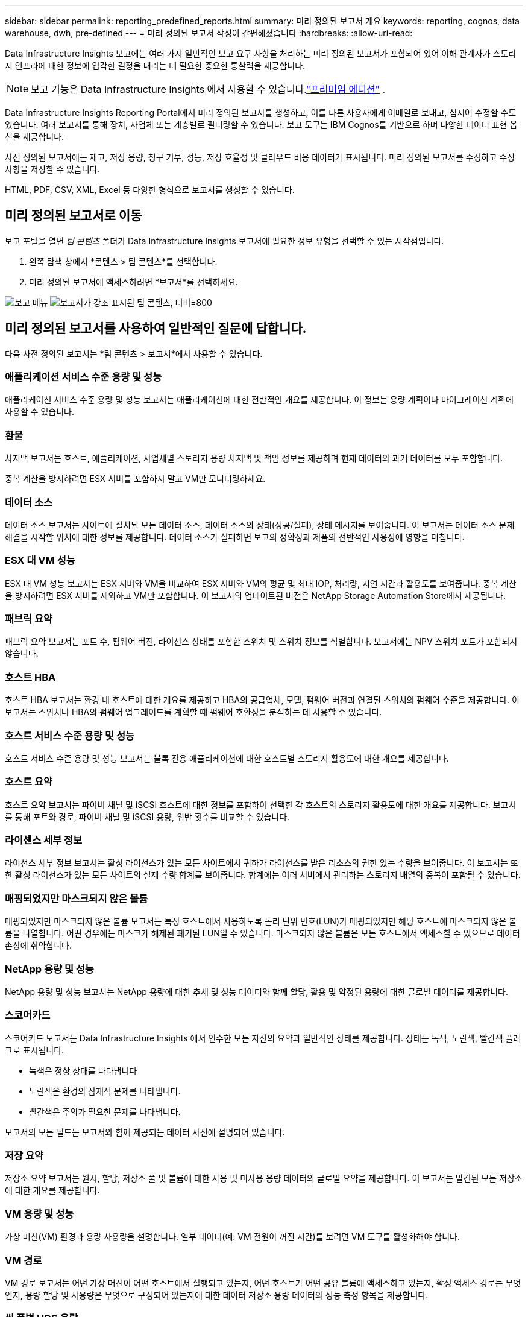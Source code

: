 ---
sidebar: sidebar 
permalink: reporting_predefined_reports.html 
summary: 미리 정의된 보고서 개요 
keywords: reporting, cognos, data warehouse, dwh, pre-defined 
---
= 미리 정의된 보고서 작성이 간편해졌습니다
:hardbreaks:
:allow-uri-read: 


[role="lead"]
Data Infrastructure Insights 보고에는 여러 가지 일반적인 보고 요구 사항을 처리하는 미리 정의된 보고서가 포함되어 있어 이해 관계자가 스토리지 인프라에 대한 정보에 입각한 결정을 내리는 데 필요한 중요한 통찰력을 제공합니다.


NOTE: 보고 기능은 Data Infrastructure Insights 에서 사용할 수 있습니다.link:concept_subscribing_to_cloud_insights.html["프리미엄 에디션"] .

Data Infrastructure Insights Reporting Portal에서 미리 정의된 보고서를 생성하고, 이를 다른 사용자에게 이메일로 보내고, 심지어 수정할 수도 있습니다.  여러 보고서를 통해 장치, 사업체 또는 계층별로 필터링할 수 있습니다.  보고 도구는 IBM Cognos를 기반으로 하며 다양한 데이터 표현 옵션을 제공합니다.

사전 정의된 보고서에는 재고, 저장 용량, 청구 거부, 성능, 저장 효율성 및 클라우드 비용 데이터가 표시됩니다.  미리 정의된 보고서를 수정하고 수정 사항을 저장할 수 있습니다.

HTML, PDF, CSV, XML, Excel 등 다양한 형식으로 보고서를 생성할 수 있습니다.



== 미리 정의된 보고서로 이동

보고 포털을 열면 _팀 콘텐츠_ 폴더가 Data Infrastructure Insights 보고서에 필요한 정보 유형을 선택할 수 있는 시작점입니다.

. 왼쪽 탐색 창에서 *콘텐츠 > 팀 콘텐츠*를 선택합니다.
. 미리 정의된 보고서에 액세스하려면 *보고서*를 선택하세요.


image:Reporting_Menu.png["보고 메뉴"] image:Reporting_Team_Content.png["보고서가 강조 표시된 팀 콘텐츠, 너비=800"]



== 미리 정의된 보고서를 사용하여 일반적인 질문에 답합니다.

다음 사전 정의된 보고서는 *팀 콘텐츠 > 보고서*에서 사용할 수 있습니다.



=== 애플리케이션 서비스 수준 용량 및 성능

애플리케이션 서비스 수준 용량 및 성능 보고서는 애플리케이션에 대한 전반적인 개요를 제공합니다.  이 정보는 용량 계획이나 마이그레이션 계획에 사용할 수 있습니다.



=== 환불

차지백 보고서는 호스트, 애플리케이션, 사업체별 스토리지 용량 차지백 및 책임 정보를 제공하며 현재 데이터와 과거 데이터를 모두 포함합니다.

중복 계산을 방지하려면 ESX 서버를 포함하지 말고 VM만 모니터링하세요.



=== 데이터 소스

데이터 소스 보고서는 사이트에 설치된 모든 데이터 소스, 데이터 소스의 상태(성공/실패), 상태 메시지를 보여줍니다.  이 보고서는 데이터 소스 문제 해결을 시작할 위치에 대한 정보를 제공합니다.  데이터 소스가 실패하면 보고의 정확성과 제품의 전반적인 사용성에 영향을 미칩니다.



=== ESX 대 VM 성능

ESX 대 VM 성능 보고서는 ESX 서버와 VM을 비교하여 ESX 서버와 VM의 평균 및 최대 IOP, 처리량, 지연 시간과 활용도를 보여줍니다.  중복 계산을 방지하려면 ESX 서버를 제외하고 VM만 포함합니다.  이 보고서의 업데이트된 버전은 NetApp Storage Automation Store에서 제공됩니다.



=== 패브릭 요약

패브릭 요약 보고서는 포트 수, 펌웨어 버전, 라이선스 상태를 포함한 스위치 및 스위치 정보를 식별합니다.  보고서에는 NPV 스위치 포트가 포함되지 않습니다.



=== 호스트 HBA

호스트 HBA 보고서는 환경 내 호스트에 대한 개요를 제공하고 HBA의 공급업체, 모델, 펌웨어 버전과 연결된 스위치의 펌웨어 수준을 제공합니다.  이 보고서는 스위치나 HBA의 펌웨어 업그레이드를 계획할 때 펌웨어 호환성을 분석하는 데 사용할 수 있습니다.



=== 호스트 서비스 수준 용량 및 성능

호스트 서비스 수준 용량 및 성능 보고서는 블록 전용 애플리케이션에 대한 호스트별 스토리지 활용도에 대한 개요를 제공합니다.



=== 호스트 요약

호스트 요약 보고서는 파이버 채널 및 iSCSI 호스트에 대한 정보를 포함하여 선택한 각 호스트의 스토리지 활용도에 대한 개요를 제공합니다.  보고서를 통해 포트와 경로, 파이버 채널 및 iSCSI 용량, 위반 횟수를 비교할 수 있습니다.



=== 라이센스 세부 정보

라이선스 세부 정보 보고서는 활성 라이선스가 있는 모든 사이트에서 귀하가 라이선스를 받은 리소스의 권한 있는 수량을 보여줍니다.  이 보고서는 또한 활성 라이선스가 있는 모든 사이트의 실제 수량 합계를 보여줍니다.  합계에는 여러 서버에서 관리하는 스토리지 배열의 중복이 포함될 수 있습니다.



=== 매핑되었지만 마스크되지 않은 볼륨

매핑되었지만 마스크되지 않은 볼륨 보고서는 특정 호스트에서 사용하도록 논리 단위 번호(LUN)가 매핑되었지만 해당 호스트에 마스크되지 않은 볼륨을 나열합니다.  어떤 경우에는 마스크가 해제된 폐기된 LUN일 수 있습니다.  마스크되지 않은 볼륨은 모든 호스트에서 액세스할 수 있으므로 데이터 손상에 취약합니다.



=== NetApp 용량 및 성능

NetApp 용량 및 성능 보고서는 NetApp 용량에 대한 추세 및 성능 데이터와 함께 할당, 활용 및 약정된 용량에 대한 글로벌 데이터를 제공합니다.



=== 스코어카드

스코어카드 보고서는 Data Infrastructure Insights 에서 인수한 모든 자산의 요약과 일반적인 상태를 제공합니다.  상태는 녹색, 노란색, 빨간색 플래그로 표시됩니다.

* 녹색은 정상 상태를 나타냅니다
* 노란색은 환경의 잠재적 문제를 나타냅니다.
* 빨간색은 주의가 필요한 문제를 나타냅니다.


보고서의 모든 필드는 보고서와 함께 제공되는 데이터 사전에 설명되어 있습니다.



=== 저장 요약

저장소 요약 보고서는 원시, 할당, 저장소 풀 및 볼륨에 대한 사용 및 미사용 용량 데이터의 글로벌 요약을 제공합니다.  이 보고서는 발견된 모든 저장소에 대한 개요를 제공합니다.



=== VM 용량 및 성능

가상 머신(VM) 환경과 용량 사용량을 설명합니다.  일부 데이터(예: VM 전원이 꺼진 시간)를 보려면 VM 도구를 활성화해야 합니다.



=== VM 경로

VM 경로 보고서는 어떤 가상 머신이 어떤 호스트에서 실행되고 있는지, 어떤 호스트가 어떤 공유 볼륨에 액세스하고 있는지, 활성 액세스 경로는 무엇인지, 용량 할당 및 사용량은 무엇으로 구성되어 있는지에 대한 데이터 저장소 용량 데이터와 성능 측정 항목을 제공합니다.



=== 씬 풀별 HDS 용량

HDS 씬 풀 용량 보고서는 씬 프로비저닝된 스토리지 풀에서 사용 가능한 용량을 보여줍니다.



=== NetApp 총 용량

NetApp 집계별 용량 보고서는 집계된 총 공간, 전체 공간, 사용된 공간, 사용 가능한 공간, 커밋된 공간을 보여줍니다.



=== 두꺼운 어레이별 Symmetrix 용량

Symmetrix Thick Array 용량 보고서는 원시 용량, 사용 가능한 용량, 여유 용량, 매핑된 용량, 마스크된 용량 및 총 여유 용량을 보여줍니다.



=== 씬 풀별 Symmetrix 용량

Symmetrix 씬 풀 용량 보고서는 원시 용량, 사용 가능 용량, 사용된 용량, 여유 용량, 사용 비율, 구독 용량 및 구독률을 보여줍니다.



=== 어레이별 XIV 용량

XIV 어레이별 용량 보고서는 어레이의 사용된 용량과 사용되지 않은 용량을 보여줍니다.



=== 풀별 XIV 수용 인원

XIV 풀별 용량 보고서는 스토리지 풀의 사용된 용량과 사용되지 않은 용량을 보여줍니다.
